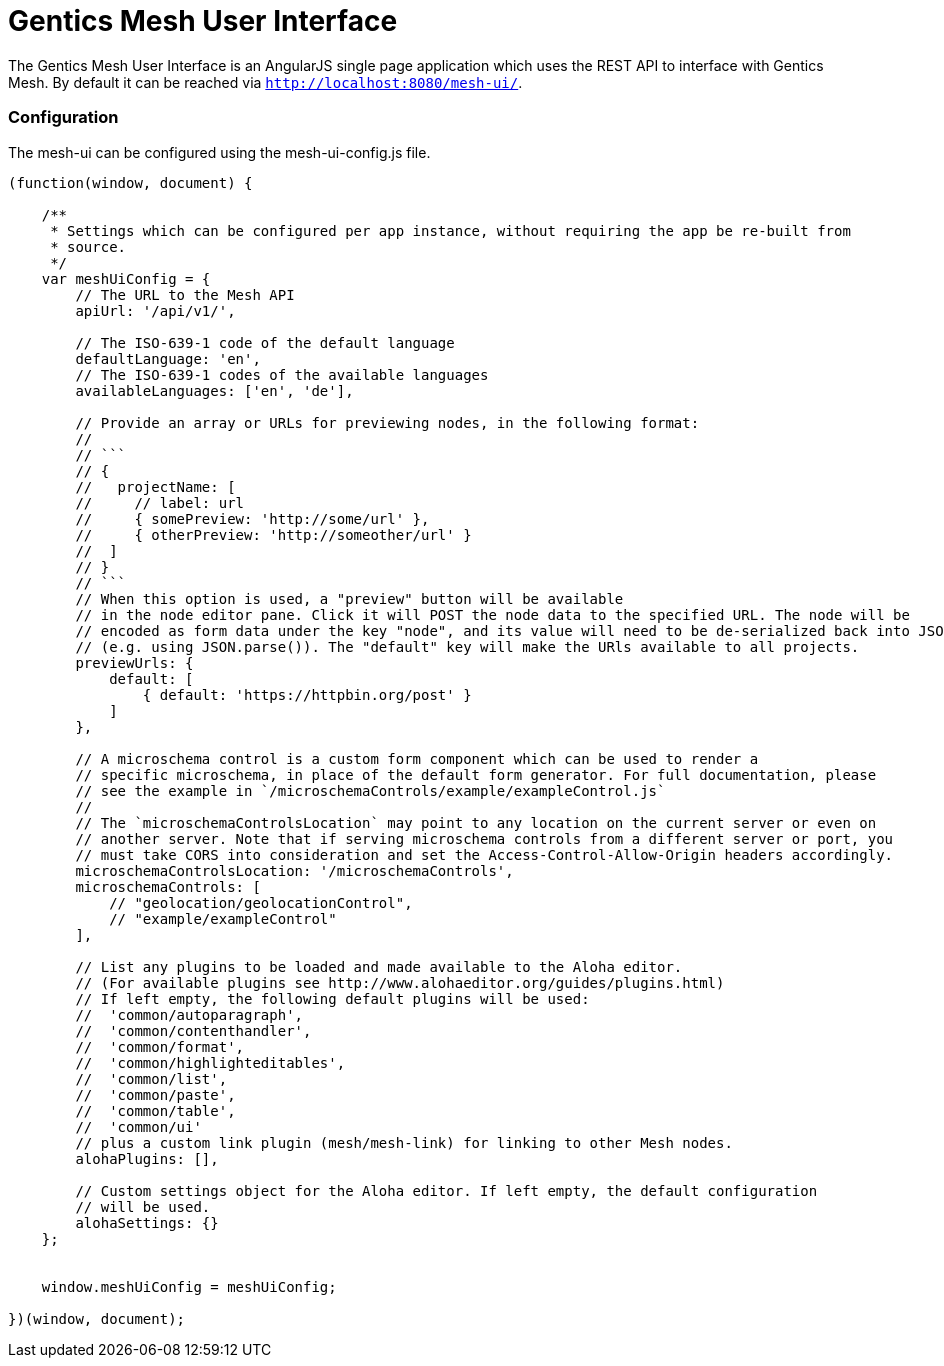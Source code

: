 = Gentics Mesh User Interface

The Gentics Mesh User Interface is an AngularJS single page application which uses the REST API to interface with Gentics Mesh. By default it can be reached via ```http://localhost:8080/mesh-ui/```.

=== Configuration

The mesh-ui can be configured using the mesh-ui-config.js file.

[source,json]
----
(function(window, document) {

    /**
     * Settings which can be configured per app instance, without requiring the app be re-built from
     * source.
     */
    var meshUiConfig = {
        // The URL to the Mesh API
        apiUrl: '/api/v1/',

        // The ISO-639-1 code of the default language
        defaultLanguage: 'en',
        // The ISO-639-1 codes of the available languages
        availableLanguages: ['en', 'de'],

        // Provide an array or URLs for previewing nodes, in the following format:
        //
        // ```
        // {
        //   projectName: [
        //     // label: url
        //     { somePreview: 'http://some/url' },
        //     { otherPreview: 'http://someother/url' }
        //  ]
        // }
        // ```
        // When this option is used, a "preview" button will be available
        // in the node editor pane. Click it will POST the node data to the specified URL. The node will be
        // encoded as form data under the key "node", and its value will need to be de-serialized back into JSON
        // (e.g. using JSON.parse()). The "default" key will make the URls available to all projects.
        previewUrls: {
            default: [
                { default: 'https://httpbin.org/post' }
            ]
        },

        // A microschema control is a custom form component which can be used to render a
        // specific microschema, in place of the default form generator. For full documentation, please
        // see the example in `/microschemaControls/example/exampleControl.js`
        //
        // The `microschemaControlsLocation` may point to any location on the current server or even on
        // another server. Note that if serving microschema controls from a different server or port, you
        // must take CORS into consideration and set the Access-Control-Allow-Origin headers accordingly.
        microschemaControlsLocation: '/microschemaControls',
        microschemaControls: [
            // "geolocation/geolocationControl",
            // "example/exampleControl"
        ],

        // List any plugins to be loaded and made available to the Aloha editor.
        // (For available plugins see http://www.alohaeditor.org/guides/plugins.html)
        // If left empty, the following default plugins will be used:
        //  'common/autoparagraph',
        //  'common/contenthandler',
        //  'common/format',
        //  'common/highlighteditables',
        //  'common/list',
        //  'common/paste',
        //  'common/table',
        //  'common/ui'
        // plus a custom link plugin (mesh/mesh-link) for linking to other Mesh nodes.
        alohaPlugins: [],

        // Custom settings object for the Aloha editor. If left empty, the default configuration
        // will be used.
        alohaSettings: {}
    };


    window.meshUiConfig = meshUiConfig;

})(window, document);
----

